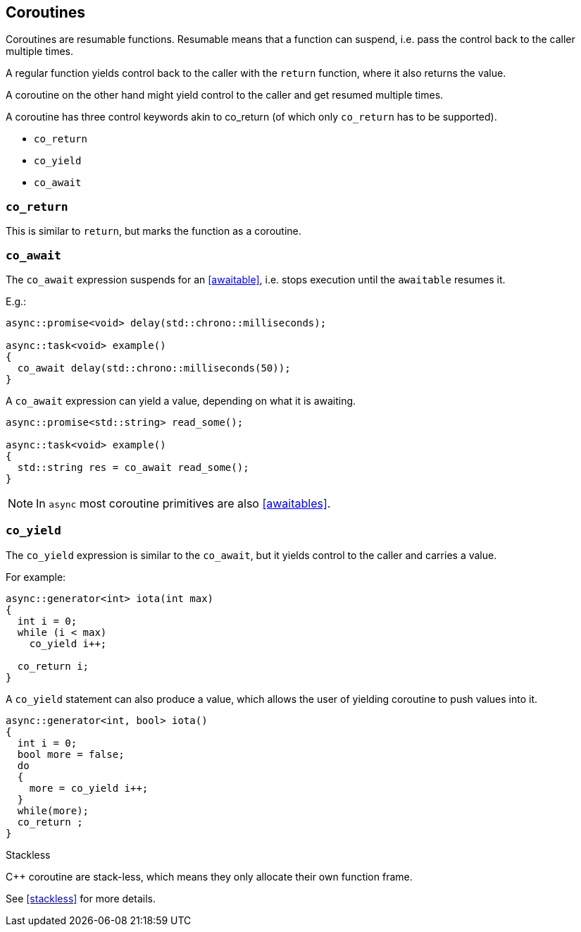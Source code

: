 == Coroutines

Coroutines are resumable functions. 
Resumable means that a function can suspend, 
i.e. pass the control back to the caller multiple times.

A regular function yields control back to the caller with the `return` function, where it also returns the value. 

A coroutine on the other hand might yield control to the caller and get resumed multiple times.

A coroutine has three control keywords akin to co_return 
(of which only `co_return` has to be supported). 

 - `co_return`
 - `co_yield`
 - `co_await`



=== `co_return`

This is similar to `return`, but marks the function as a coroutine.

=== `co_await`

The `co_await` expression suspends for an <<awaitable>>, 
i.e. stops execution until the `awaitable` resumes it.

E.g.: 

[source,cpp]
----
async::promise<void> delay(std::chrono::milliseconds);

async::task<void> example()
{
  co_await delay(std::chrono::milliseconds(50));
}
----

A `co_await` expression can yield a value, depending on what it is awaiting.

[source,cpp]
----
async::promise<std::string> read_some();

async::task<void> example()
{
  std::string res = co_await read_some();
}
----

NOTE: In `async` most coroutine primitives are also <<awaitables>>.

=== `co_yield` 

The `co_yield` expression is similar to the `co_await`,
but it yields control to the caller and carries a value.

For example:

[source,cpp]
----
async::generator<int> iota(int max)
{
  int i = 0;
  while (i < max)
    co_yield i++;

  co_return i;
}
----

A `co_yield` statement can also produce a value, 
which allows the user of yielding coroutine to push values into it.

[source,cpp]
----
async::generator<int, bool> iota()
{
  int i = 0;
  bool more = false;
  do
  {
    more = co_yield i++;
  }
  while(more);
  co_return ;
}
----


.Stackless
****
C++ coroutine are stack-less, which means they only allocate their own function frame.

See <<stackless>> for more details.
****

